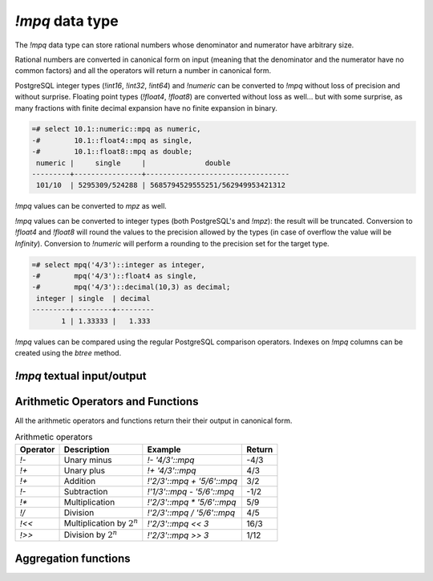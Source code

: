 `!mpq` data type
================

The `!mpq` data type can store rational numbers whose denominator and
numerator have arbitrary size.

Rational numbers are converted in canonical form on input (meaning that the
denominator and the numerator have no common factors) and all the
operators will return a number in canonical form.

PostgreSQL integer types (`!int16`, `!int32`, `!int64`) and `!numeric` can be
converted to `!mpq` without loss of precision and without surprise. Floating
point types (`!float4`, `!float8`) are converted without loss as well... but
with some surprise, as many fractions with finite decimal expansion have no
finite expansion in binary.

.. code-block:: sql

    =# select 10.1::numeric::mpq as numeric,
    -#        10.1::float4::mpq as single,
    -#        10.1::float8::mpq as double;
     numeric |     single     |              double
    ---------+----------------+----------------------------------
     101/10  | 5295309/524288 | 5685794529555251/562949953421312


`!mpq` values can be converted to `mpz` as well.

`!mpq` values can be converted to integer types (both PostgreSQL's and
`!mpz`): the result will be truncated. Conversion to `!float4` and `!float8`
will round the values to the precision allowed by the types (in case of
overflow the value will be *Infinity*). Conversion to `!numeric` will perform
a rounding to the precision set for the target type.

.. code-block:: sql

    =# select mpq('4/3')::integer as integer,
    -#        mpq('4/3')::float4 as single,
    -#        mpq('4/3')::decimal(10,3) as decimal;
     integer | single  | decimal
    ---------+---------+---------
           1 | 1.33333 |   1.333


`!mpq` values can be compared using the regular PostgreSQL comparison
operators. Indexes on `!mpq` columns can be created using the *btree* method.


`!mpq` textual input/output
---------------------------

.. function:: mpq(text)
.. function:: mpq(text, base)

    Convert a textual representation into an `!mpq` number. The form
    :samp:`{text}::mpq` is equivalent to :samp:`mpq({text})`.

    The string can be an integer like ``41`` or a fraction like ``41/152``.
    The fraction will be converted in canonical form, so common factors
    between denominator and numerator will be removed.

    The numerator and optional denominator are parsed the same as in `mpz`.
    White space is allowed in the string, and is simply ignored. The base can
    vary from 2 to 62, or if base is 0 then the leading characters are used:
    ``0x`` or ``0X`` for hex, ``0b`` or ``0B`` for binary, ``0`` for octal, or
    decimal otherwise. Note that this is done separately for the numerator and
    denominator, so for instance ``0xEF/100`` is 239/100, whereas
    ``0xEF/0x100`` is 239/256.

.. function:: mpq(num, den)

    Return an `!mpq` from its numerator and denominator.

    .. note::
        The function signature accepts `!mpz` values. PostgreSQL integers are
        implicitly converted to `!mpz` so invoking the function as
        ``mpq(30,17)`` will work as expected. However if the numbers become
        too big for an `int8` they will be interpreted by PostgreSQL as
        `!numeric` and, because the cast from `!numeric` to `!mpz` is not
        implicit, the call will fail. Forcing a cast to `!mpz` (*e.g.*
        ``mpq(30::mpz,17::mpz)``) will work for numbers of every size.


.. function:: text(q)

.. function:: text(q, base)

    Convert the `!mpq` *q* into a string. The form :samp:`{q}::text` is
    equivalent to :samp:`text({q})`.

    The string will be of the form :samp:`{num}/{den}`, or if the denominator
    is 1 then just :samp:`{num}`.

    *base* may vary from 2 to 62 or from −2 to −36.  For base in the range
    2..36, digits and lower-case letters are used; for −2..−36, digits and
    upper-case letters are used; for 37..62, digits, upper-case letters, and
    lower-case letters (in that significance order) are used. If *base* is not
    specified, 10 is assumed.


Arithmetic Operators and Functions
----------------------------------

All the arithmetic operators and functions return their their output in
canonical form.

.. table:: Arithmetic operators

    =========== =============================== =========================== ===========
    Operator    Description                     Example                     Return
    =========== =============================== =========================== ===========
    `!-`        Unary minus                     `!- '4/3'::mpq`             -4/3
    `!+`        Unary plus                      `!+ '4/3'::mpq`             4/3
    `!+`        Addition                        `!'2/3'::mpq + '5/6'::mpq`  3/2
    `!-`        Subtraction                     `!'1/3'::mpq - '5/6'::mpq`  -1/2
    `!*`        Multiplication                  `!'2/3'::mpq * '5/6'::mpq`  5/9
    `!/`        Division                        `!'2/3'::mpq / '5/6'::mpq`  4/5
    `!<<`       Multiplication by :math:`2^n`   `!'2/3'::mpq << 3`          16/3
    `!>>`       Division by :math:`2^n`         `!'2/3'::mpq >> 3`          1/12
    =========== =============================== =========================== ===========


.. function:: abs(q)

    Return the absolute value of *q*.


.. function:: inv(q)

    Return 1/*q*.

.. function:: limit_den(q, max_den=1000000)

    Return the closest rational to *q* with denominator at most *max_den*.

    The function is useful for finding rational approximations to a given
    floating-point number:

    .. code-block:: sql

        =# select limit_den(pi(), 10);
        22/7

    or for recovering a rational number that's represented as a float:

    .. code-block:: sql

        =# select mpq(cos(pi()/3));
        4503599627370497/9007199254740992
        =# select limit_den(cos(pi()/3));
        1/2
        =# select limit_den(10.1::float);
        101/10

    This function is not part of the GMP library: it is ported instead `from
    the Python library`__.

    .. __: http://docs.python.org/library/fractions.html#fractions.Fraction.limit_denominator

Aggregation functions
---------------------

.. function:: sum(q)

    Return the sum of *q* across all input values.

.. function:: prod(q)

    Return the product of *q* across all input values.

.. function:: max(q)

    Return the maximum value of *q* across all input values.

.. function:: min(q)

    Return the minimum value of *q* across all input values.

